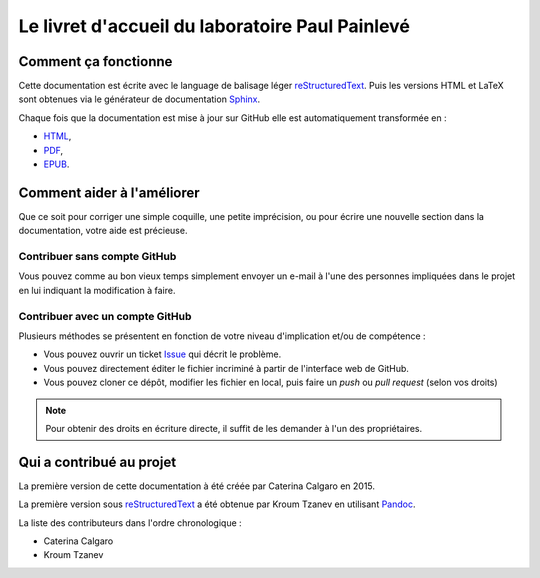 Le livret d'accueil du laboratoire Paul Painlevé
================================================

Comment ça fonctionne
---------------------

Cette documentation est écrite avec le language de balisage léger
reStructuredText_. Puis les versions HTML et LaTeX sont obtenues via le
générateur de documentation Sphinx_.

Chaque fois que la documentation est mise à jour sur GitHub elle est
automatiquement transformée en :

-  `HTML <https://labopp-livretaccueil.readthedocs.io>`_,
-  `PDF <https://readthedocs.org/projects/labopp-livretaccueil/downloads/pdf/latest/>`_,
-  `EPUB <https://readthedocs.org/projects/labopp-livretaccueil/downloads/epub/latest/>`_.

Comment aider à l'améliorer
---------------------------

Que ce soit pour corriger une simple coquille, une petite imprécision, ou pour
écrire une nouvelle section dans la documentation, votre aide est précieuse.

Contribuer sans compte GitHub
^^^^^^^^^^^^^^^^^^^^^^^^^^^^^

Vous pouvez comme au bon vieux temps simplement envoyer un e-mail à l'une
des personnes impliquées dans le projet en lui indiquant la modification à
faire.

Contribuer avec un compte GitHub
^^^^^^^^^^^^^^^^^^^^^^^^^^^^^^^^

Plusieurs méthodes se présentent en fonction de votre niveau d'implication
et/ou de compétence :

-  Vous pouvez ouvrir un ticket `Issue
   <https://github.com/labopp/livretaccueil-sphinx/issues>`_ qui décrit le
   problème.
-  Vous pouvez directement éditer le fichier incriminé à partir de l'interface
   web de GitHub.
-  Vous pouvez cloner ce dépôt, modifier les fichier en local, puis faire un
   *push* ou *pull request* (selon vos droits) 

.. note::

   Pour obtenir des droits en écriture directe, il suffit de les demander à
   l'un des propriétaires.

Qui a contribué au projet
-------------------------

La première version de cette documentation à été créée par Caterina Calgaro
en 2015.

La première version sous reStructuredText_ a été obtenue par Kroum Tzanev en
utilisant Pandoc_.

.. _reStructuredText: https://fr.wikipedia.org/wiki/ReStructuredText
.. _Sphinx: https://fr.wikipedia.org/wiki/Sphinx_(g%C3%A9n%C3%A9rateur_de_documentation)
.. _Pandoc: https://fr.wikipedia.org/wiki/Pandoc

La liste des contributeurs dans l'ordre chronologique :

-  Caterina Calgaro
-  Kroum Tzanev
